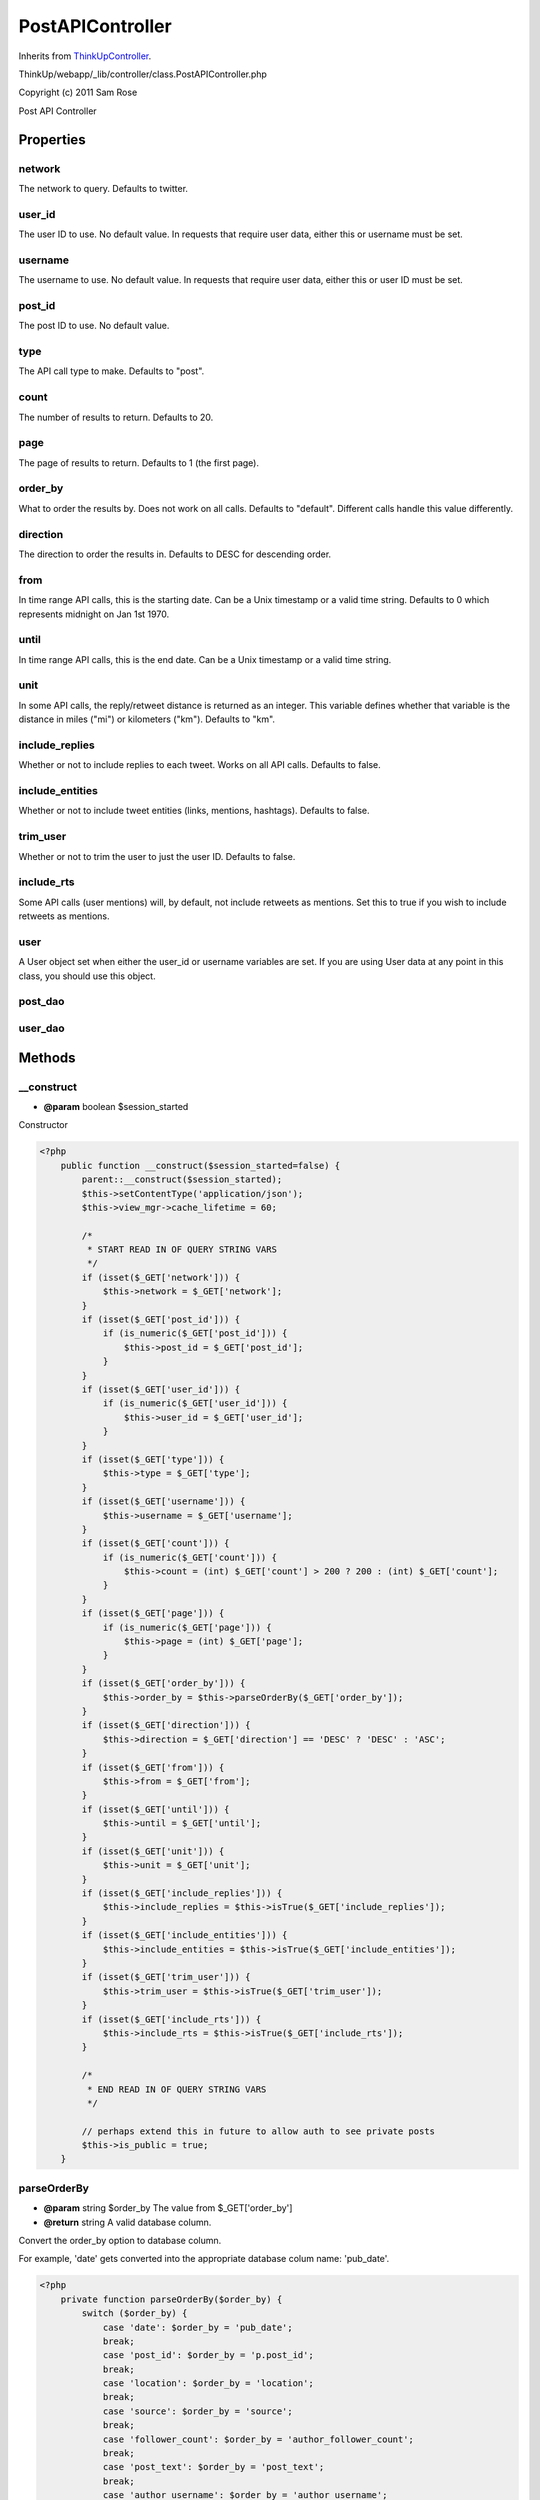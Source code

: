 PostAPIController
=================
Inherits from `ThinkUpController <./ThinkUpController.html>`_.

ThinkUp/webapp/_lib/controller/class.PostAPIController.php

Copyright (c) 2011 Sam Rose

Post API Controller


Properties
----------

network
~~~~~~~

The network to query. Defaults to twitter.

user_id
~~~~~~~

The user ID to use. No default value. In requests that require user data, either this or username must be set.

username
~~~~~~~~

The username to use. No default value. In requests that require user data, either this or user ID must be set.

post_id
~~~~~~~

The post ID to use. No default value.

type
~~~~

The API call type to make. Defaults to "post".

count
~~~~~

The number of results to return. Defaults to 20.

page
~~~~

The page of results to return. Defaults to 1 (the first page).

order_by
~~~~~~~~

What to order the results by. Does not work on all calls. Defaults to "default". Different calls handle this
value differently.

direction
~~~~~~~~~

The direction to order the results in. Defaults to DESC for descending order.

from
~~~~

In time range API calls, this is the starting date. Can be a Unix timestamp or a valid time string. Defaults to
0 which represents midnight on Jan 1st 1970.

until
~~~~~

In time range API calls, this is the end date. Can be a Unix timestamp or a valid time string.

unit
~~~~

In some API calls, the reply/retweet distance is returned as an integer. This variable defines whether that
variable is the distance in miles ("mi") or kilometers ("km"). Defaults to "km".

include_replies
~~~~~~~~~~~~~~~

Whether or not to include replies to each tweet. Works on all API calls. Defaults to false.

include_entities
~~~~~~~~~~~~~~~~

Whether or not to include tweet entities (links, mentions, hashtags). Defaults to false.

trim_user
~~~~~~~~~

Whether or not to trim the user to just the user ID. Defaults to false.

include_rts
~~~~~~~~~~~

Some API calls (user mentions) will, by default, not include retweets as mentions. Set this to true if you wish
to include retweets as mentions.

user
~~~~

A User object set when either the user_id or username variables are set. If you are using User data at any point
in this class, you should use this object.

post_dao
~~~~~~~~



user_dao
~~~~~~~~





Methods
-------

__construct
~~~~~~~~~~~
* **@param** boolean $session_started


Constructor

.. code-block:: php5

    <?php
        public function __construct($session_started=false) {
            parent::__construct($session_started);
            $this->setContentType('application/json');
            $this->view_mgr->cache_lifetime = 60;
    
            /*
             * START READ IN OF QUERY STRING VARS
             */
            if (isset($_GET['network'])) {
                $this->network = $_GET['network'];
            }
            if (isset($_GET['post_id'])) {
                if (is_numeric($_GET['post_id'])) {
                    $this->post_id = $_GET['post_id'];
                }
            }
            if (isset($_GET['user_id'])) {
                if (is_numeric($_GET['user_id'])) {
                    $this->user_id = $_GET['user_id'];
                }
            }
            if (isset($_GET['type'])) {
                $this->type = $_GET['type'];
            }
            if (isset($_GET['username'])) {
                $this->username = $_GET['username'];
            }
            if (isset($_GET['count'])) {
                if (is_numeric($_GET['count'])) {
                    $this->count = (int) $_GET['count'] > 200 ? 200 : (int) $_GET['count'];
                }
            }
            if (isset($_GET['page'])) {
                if (is_numeric($_GET['page'])) {
                    $this->page = (int) $_GET['page'];
                }
            }
            if (isset($_GET['order_by'])) {
                $this->order_by = $this->parseOrderBy($_GET['order_by']);
            }
            if (isset($_GET['direction'])) {
                $this->direction = $_GET['direction'] == 'DESC' ? 'DESC' : 'ASC';
            }
            if (isset($_GET['from'])) {
                $this->from = $_GET['from'];
            }
            if (isset($_GET['until'])) {
                $this->until = $_GET['until'];
            }
            if (isset($_GET['unit'])) {
                $this->unit = $_GET['unit'];
            }
            if (isset($_GET['include_replies'])) {
                $this->include_replies = $this->isTrue($_GET['include_replies']);
            }
            if (isset($_GET['include_entities'])) {
                $this->include_entities = $this->isTrue($_GET['include_entities']);
            }
            if (isset($_GET['trim_user'])) {
                $this->trim_user = $this->isTrue($_GET['trim_user']);
            }
            if (isset($_GET['include_rts'])) {
                $this->include_rts = $this->isTrue($_GET['include_rts']);
            }
    
            /*
             * END READ IN OF QUERY STRING VARS
             */
    
            // perhaps extend this in future to allow auth to see private posts
            $this->is_public = true;
        }


parseOrderBy
~~~~~~~~~~~~
* **@param** string $order_by The value from $_GET['order_by']
* **@return** string A valid database column.


Convert the order_by option to database column.

For example, 'date' gets converted into the appropriate database colum name: 'pub_date'.

.. code-block:: php5

    <?php
        private function parseOrderBy($order_by) {
            switch ($order_by) {
                case 'date': $order_by = 'pub_date';
                break;
                case 'post_id': $order_by = 'p.post_id';
                break;
                case 'location': $order_by = 'location';
                break;
                case 'source': $order_by = 'source';
                break;
                case 'follower_count': $order_by = 'author_follower_count';
                break;
                case 'post_text': $order_by = 'post_text';
                break;
                case 'author_username': $order_by = 'author_username';
                break;
    
                default: $order_by = $this->order_by;
                break;
            }
    
            return $order_by;
        }


isTrue
~~~~~~
* **@param** string $var The value to determine.
* **@return** bool True if $var is 't', 'true' or '1'.


Determine whether the given value represents true or not. Used for the boolean $_GET values such as
trim_user and include_entities.

.. code-block:: php5

    <?php
        private function isTrue($var) {
            if (isset($var) && !is_null($var)) {
                return $var == 'true' || $var == 't' || $var == '1';
            } else {
                return false;
            }
        }


control
~~~~~~~



.. code-block:: php5

    <?php
        public function control() {
            /*
             * Check if the view is cached and, if it is, return the cached version before any of the application login
             * is executed.
             */
            if ($this->view_mgr->isViewCached()) {
                if ($this->view_mgr->is_cached('json.tpl', $this->getCacheKeyString())) {
                    // set the json data to keep the ThinkUpController happy.
                    $this->setJsonData(array());
                    return $this->generateView();
                }
            }
    
            /*
             * Check if the API is disabled and, if it is, throw the appropriate exception.
             *
             * Docs: http://thinkupapp.com/docs/userguide/api/errors/apidisabled.html
             */
            $is_api_disabled = Config::getInstance()->getValue('is_api_disabled');
            if ($is_api_disabled) {
                throw new APIDisabledException();
            }
    
            // fetch the correct PostDAO and UserDAO from the DAOFactory
            $this->post_dao = DAOFactory::getDAO('PostDAO');
            $this->user_dao = DAOFactory::getDAO('UserDAO');
    
            /*
             * Use the information gathered from the query string to retrieve a
             * User object. This will be the standard object with which to get
             * User information from in API calls.
             */
            if ($this->user_id != null) {
                $this->user = $this->user_dao->getDetails($this->user_id, $this->network);
            } else if ($this->username != null) {
                $this->user = $this->user_dao->getUserByName($this->username, $this->network);
            } else {
                $this->user = null;
            }
    
            /*
             * This switch statement is the main part of this function. It decides
             * what type of posts will be fetched depending on the "type" GET
             * variable and use the PostDAO to fetch the appropriate posts from
             * the database.
             *
             * If a required field is missing it will create an error field to
             * output in JSON.
             */
            switch ($this->type) {
                /*
                 * Gets a post.
                 *
                 * Required arguments: post_id
                 *
                 * Optional arguments: network, include_entities, include_replies, trim_user
                 *
                 * Docs: http://thinkupapp.com/docs/userguide/api/posts/post.html
                 */
                case 'post':
                    if (is_null($this->post_id)) {
                        $m = 'A request of type ' . $this->type . ' requires a post_id to be specified.';
                        throw new RequiredArgumentMissingException($m);
                    } else {
                        $data = $this->post_dao->getPost($this->post_id, $this->network, $this->is_public);
                    }
                    break;
    
                    /*
                     * Gets all retweets to a post.
                     *
                     * Required arguments: post_id
                     *
                     * Optional arguments: network, order_by, unit, count, page, include_entities, include_replies, trim_user
                     *
                     * Docs: http://thinkupapp.com/docs/userguide/api/posts/post_retweets.html
                     */
                case 'post_retweets':
                    if (is_null($this->post_id)) {
                        $m = 'A request of type ' . $this->type . ' requires a post_id to be specified.';
                        throw new RequiredArgumentMissingException($m);
                    } else {
                        $data = $this->post_dao->getRetweetsOfPost($this->post_id, $this->network, $this->order_by,
                        $this->unit, $this->is_public, $this->count, $this->page);
                    }
                    break;
    
                    /**
                     * Gets replies to a post.
                     *
                     * Required arguments: post_id
                     *
                     * Optional arguments: network, order_by, unit, count, page, include_entities, include_replies, trim_user
                     *
                     * Ordering can only be done by either location or follower count.
                     *
                     * Docs: http://thinkupapp.com/docs/userguide/api/posts/post_replies.html
                     */
                case 'post_replies':
                    if (is_null($this->post_id)) {
                        $m = 'A request of type ' . $this->type . ' requires a post_id to be specified.';
                        throw new RequiredArgumentMissingException($m);
                    } else {
                        $data = $this->post_dao->getRepliesToPost($this->post_id, $this->network, $this->order_by,
                        $this->unit, $this->is_public, $this->count, $this->page);
                    }
                    break;
    
                    /*
                     * Get posts related to a post (replies to it, retweets of it).
                     *
                     * Required arguments: post_id
                     *
                     * Optional arguments: network, count, page, geo_encoded_only, include_original_post, include_entities,
                     * include_replies, trim_user
                     *
                     * Docs: http://thinkupapp.com/docs/userguide/api/posts/related_posts.html
                     */
                case 'related_posts':
                    if (is_null($this->post_id)) {
                        $m = 'A request of type ' . $this->type . ' requires a post_id to be specified.';
                        throw new RequiredArgumentMissingException($m);
                    } else {
                        $data = $this->post_dao->getRelatedPosts($this->post_id, $this->network, $this->is_public,
                        $this->count, $this->page, $geo_encoded_only = false, $include_original_post = false);
                    }
                    break;
    
                    /*
                     * Gets the user's most replied to posts.
                     *
                     * Required arguments: user_id or username
                     *
                     * Optional arguments: network, count, page, include_entities, include_replies, trim_user
                     *
                     * Docs: http://thinkupapp.com/docs/userguide/api/posts/user_posts_most_replied_to.html
                     */
                case 'user_posts_most_replied_to':
                    if (is_null($this->user)) {
                        // Check why the User object is null. Could be missing required fields or not found.
                        if (is_null($this->user_id) && is_null($this->username)) {
                            $m = 'A request of type ' . $this->type . ' requires a user_id or username to be specified.';
                            throw new RequiredArgumentMissingException($m);
                        } else {
                            throw new UserNotFoundException();
                        }
                    } else {
                        $data = $this->post_dao->getMostRepliedToPosts($this->user->user_id, $this->network, $this->count,
                        $this->page, $this->is_public);
                    }
                    break;
    
                    /*
                     * Gets the user's most retweeted posts.
                     *
                     * Required arguments: user_id or username
                     *
                     * Optional arguments: network, count, page, include_entities, include_replies, trim_user
                     *
                     * Docs: http://thinkupapp.com/docs/userguide/api/posts/user_posts_most_retweeted.html
                     */
                case 'user_posts_most_retweeted':
                    if (is_null($this->user)) {
                        // Check why the User object is null. Could be missing required fields or not found.
                        if (is_null($this->user_id) && is_null($this->username)) {
                            $m = 'A request of type ' . $this->type . ' requires a user_id or username to be specified.';
                            throw new RequiredArgumentMissingException($m);
                        } else {
                            throw new UserNotFoundException();
                        }
                    } else {
                        $data = $this->post_dao->getMostRetweetedPosts($this->user->user_id, $this->network, $this->count,
                        $this->page, $this->is_public);
                    }
                    break;
    
                    /*
                     * Gets posts a user has made.
                     *
                     * Required arguments: user_id or username
                     *
                     * Optional arguments: network, count, page, order_by, direction, include_entities, include_replies,
                     * trim_user
                     *
                     * Docs: http://thinkupapp.com/docs/userguide/api/posts/user_posts.html
                     */
                case 'user_posts':
                    if (is_null($this->user)) {
                        // Check why the User object is null. Could be missing required fields or not found.
                        if (is_null($this->user_id) && is_null($this->username)) {
                            $m = 'A request of type ' . $this->type . ' requires a user_id or username to be specified.';
                            throw new RequiredArgumentMissingException($m);
                        } else {
                            throw new UserNotFoundException();
                        }
                    } else {
                        $data = $this->post_dao->getAllPosts($this->user->user_id, $this->network, $this->count,
                        $this->page, true, $this->order_by, $this->direction, $this->is_public);
                    }
                    break;
    
                    /*
                     * Gets posts a user has made.
                     *
                     * Required arguments: user_id or username, from and until
                     *
                     * Optional arguments: network, order_by, direction, include_entities, include_replies,
                     * trim_user
                     *
                     * Docs: http://thinkupapp.com/docs/userguide/api/posts/user_posts_in_range.html
                     */
                case 'user_posts_in_range':
                    if (is_null($this->user) || is_null($this->from) || is_null($this->until)) {
                        // Check why the User object is null. Could be missing required fields or not found.
                        if (is_null($this->user_id) && is_null($this->username)) {
                            $m = 'A request of type ' . $this->type . ' requires a user_id or username to be specified.';
                            throw new RequiredArgumentMissingException($m);
                        } else if (is_null($this->from) || is_null($this->until)) {
                            $m = 'A request of type ' . $this->type . ' requires valid from and until parameters to be ';
                            $m .= 'specified.';
                            throw new RequiredArgumentMissingException($m);
                        } else {
                            throw new UserNotFoundException();
                        }
                    } else {
                        $data = $this->post_dao->getPostsByUserInRange($this->user->user_id, $this->network, $this->from,
                        $this->until, $this->order_by, $this->direction, $iterator=false, $this->is_public);
                    }
                    break;
    
                    /*
                     * Gets posts a user is mentioned in.
                     *
                     * Required arguments: user_id or username
                     *
                     * Optional arguments: network, count, page, include_rts, include_entities, include_replies, trim_user
                     *
                     * Docs: http://thinkupapp.com/docs/userguide/api/posts/user_mentions.html
                     */
                case 'user_mentions':
                    if (is_null($this->user)) {
                        // Check why the User object is null. Could be missing required fields or not found.
                        if (is_null($this->user_id) && is_null($this->username)) {
                            $m = 'A request of type ' . $this->type . ' requires a user_id or username to be specified.';
                            throw new RequiredArgumentMissingException($m);
                        } else {
                            throw new UserNotFoundException();
                        }
                    } else {
                        $data = $this->post_dao->getAllMentions($this->user->username, $this->count, $this->network,
                        $this->page, $this->is_public, $this->include_rts, $this->order_by, $this->direction);
                    }
                    break;
    
                    /*
                     * Gets question posts a user has made.
                     *
                     * Required arguments: user_id or username
                     *
                     * Optional arguments: network, count, page, order_by, direction, include_entities, include_replies,
                     * trim_user
                     *
                     * Docs: http://thinkupapp.com/docs/userguide/api/posts/user_questions.html
                     */
                case 'user_questions':
                    if (is_null($this->user)) {
                        // Check why the User object is null. Could be missing required fields or not found.
                        if (is_null($this->user_id) && is_null($this->username)) {
                            $m = 'A request of type ' . $this->type . ' requires a user_id or username to be specified.';
                            throw new RequiredArgumentMissingException($m);
                        } else {
                            throw new UserNotFoundException();
                        }
                    } else {
                        $data = $this->post_dao->getAllQuestionPosts($this->user->user_id, $this->network, $this->count,
                        $this->page, $this->order_by, $this->direction, $this->is_public);
                    }
                    break;
    
                    /*
                     * Gets replies to a user.
                     *
                     * Required arguments: user_id or username
                     *
                     * Optional arguments: network, count, page, order_by, direction, include_entities, include_replies,
                     * trim_user
                     *
                     * http://thinkupapp.com/docs/userguide/api/posts/user_replies.html
                     */
                case 'user_replies':
                    if (is_null($this->user)) {
                        // Check why the User object is null. Could be missing required fields or not found.
                        if (is_null($this->user_id) && is_null($this->username)) {
                            $m = 'A request of type ' . $this->type . ' requires a user_id or username to be specified.';
                            throw new RequiredArgumentMissingException($m);
                        } else {
                            throw new UserNotFoundException();
                        }
                    } else {
                        $data = $this->post_dao->getAllReplies($this->user->user_id, $this->network, $this->count,
                        $this->page, $this->order_by, $this->direction, $this->is_public);
                    }
                    break;
    
                    /*
                     * Generate an error because the API call type was not recognized.
                     *
                     * Docs: http://thinkupapp.com/docs/userguide/api/errors/apicalltypenotrecognised.html
                     */
                default:
                    throw new APICallTypeNotRecognizedException($this->type);
                    break;
            }
    
            switch ($this->network) {
                case 'twitter':
                    if (is_array($data)) {
                        foreach ($data as $key => $post) {
                            $data[$key] = $this->convertPostToTweet($post);
                        }
                    } else {
                        $data = $this->convertPostToTweet($data);
                    }
                    break;
    
                case 'facebook':
                    // write a function here to convert to Facebook API style
                    break;
    
                default: break;
            }
    
            // if no posts were found, $data is null. Set it to an empty array.
            if (is_null($data)) {
                $data = array();
            }
    
            $this->setJsonData($data);
            return $this->generateView();
        }


convertPostToTweet
~~~~~~~~~~~~~~~~~~
* **@param** Post $post The post object.
* **@return** stdObject The post formatted to look like the Twitter API.


Convert the post as it is returned from the database to how it looks when output by the Twitter API.
Also, add the replies into the post with the index "replies".

If the $post parameter is not a Post object, the function returns null.

.. code-block:: php5

    <?php
        private function convertPostToTweet($post) {
            if (!is_a($post, 'Post')) {
                return null;
            }
    
            if ($this->include_replies) {
                /*
                 * Get all replies to the post. The limit is set to 0 because if the count is not greater than 0,
                 * the method returns all replies.
                 */
                $replies = $this->post_dao->getRepliesToPost($post->post_id, $post->network,
                $this->order_by, $this->unit, $this->is_public, 0);
    
                // if replies exist for this post
                if ($replies) {
                    // recursively scan through the post replies, converting them
                    foreach ($replies as $reply) {
                        $reply = $this->convertPostToTweet($reply);
                    }
    
                    // add the replies to the post
                    $post->replies = $replies;
                }
            }
    
            /*
             * Chop and changing the data fetched from the database to look more like the official Twitter API.
             */
            $post->text = $post->post_text;
            $post->created_at = strftime('%a %b %d %T %z %Y', strtotime($post->pub_date));
            $post->id = $post->post_id;
            $post->favorited = $post->favorited ? true : false;
            $post->annotations = null; // to be implemented at some point
            $post->truncated = false; // always false
            $post->protected = $post->is_protected == 0 ? false : true;
    
            if ($post->geo != null) {
                $coordinates = preg_split('/(, |,| )/', $post->geo);
                $post->geo = new stdClass();
                $post->geo->coordinates = $coordinates;
                $post->coordinates->coordinates = $coordinates;
            }
    
            /*
             * SET THINKUP METADATA
             */
            $post->thinkup = new stdClass();
            $post->thinkup->retweet_count_cache = $post->retweet_count_cache;
            $post->thinkup->retweet_count_api = $post->retweet_count_api;
            $post->thinkup->reply_count_cache = $post->reply_count_cache;
            $post->thinkup->old_retweet_count_cache = $post->old_retweet_count_cache;
            $post->thinkup->is_geo_encoded = $post->is_geo_encoded;
    
            $user = $this->user_dao->getUserByName($post->author_username, $post->network);
    
            /*
             * Occasionally you run into users you haven't fetched yet. Bypass this code if you find one of them.
             */
            if ($user != null) {
                if (!$this->trim_user) {
                    $post->user = $this->convertUserToStdClass($user);
    
                    $post->user->id = $post->user->user_id;
                    $post->user->followers_count = $post->user->follower_count;
                    $post->user->profile_image_url = $post->user->avatar;
                    $post->user->name = $post->user->full_name;
                    $post->user->screen_name = $post->user->username;
                    $post->user->statuses_count = $post->user->post_count;
                    $post->user->created_at = strftime('%a %b %d %T %z %Y', strtotime($post->user->joined));
                    $post->user->favorites_count = $post->user->favorites_count;
                    $post->user->utc_offset = Config::getInstance()->getGMTOffset() * 3600;
    
                    if (isset($post->user->other)) {
                        if (isset($post->user->other['avg_tweets_per_day'])) {
                            $post->user->avg_tweets_per_day = $post->user->other['avg_tweets_per_day'];
                        }
                        if (isset($post->user->other['last_updated'])) {
                            $post->user->last_updated = $post->user->other['last_updated'];
                        }
                    }
    
                    $post->user->thinkup = new stdClass();
    
                    $post->user->thinkup->last_post = $post->user->last_post;
                    $post->user->thinkup->last_post_id = $post->user->last_post_id;
                    $post->user->thinkup->found_in = $post->user->found_in;
    
                } else {
                    $post->user->id = $user->user_id;
                }
            }
    
            if ($this->include_entities) {
                /*
                 * Gather the links and format them into a Tweet entity.
                 *
                 * As part of this conditional, a search for the link in the post text
                 * is made because it seemed occasionally that unrelated links were
                 * finding their way into entities. I don't know why.
                 */
                $post->entities->urls = array();
                if (!is_null($post->link)) {
                    if (!is_null($post->link->url) && !empty($post->link->url)
                    && stripos($post->link->url, $post->text) !== false) {
                        $link = new stdClass();
                        $link->url = stripslashes($post->link->url);
                        $link->expanded_url = $post->link->expanded_url == "" ? null : $post->link->expanded_url;
                        $link->indices = array();
                        $link->indices[] = stripos($post->text, $link->url);
                        $link->indices[] = strlen($link->url) + $link->indices[0];
                        $post->entities->urls[] = $link;
                    }
                }
    
                /*
                 * Gather hashtags and format them into a Tweet entity.
                 */
                $extracted_hashtags = Post::extractHashtags($post->text);
    
                $post->entities->hashtags = array();
                if (!empty($extracted_hashtags)) {
                    foreach ($extracted_hashtags as $hashtag_text) {
                        $hashtag = new stdClass();
                        $hashtag->text = str_replace('#', '', $hashtag_text);
                        $hashtag->indices[] = stripos($post->text, $hashtag_text);
                        $hashtag->indices[] = strlen($hashtag_text) + $hashtag->indices[0];
    
                        $post->entities->hashtags[] = $hashtag;
                    }
                }
    
                /*
                 * Gather mentions and format them into a Tweet entity.
                 */
                $mentions = Post::extractMentions($post->text);
    
                $post->entities->user_mentions = array();
                if (!empty($mentions)) {
                    foreach ($mentions as $username) {
                        $mentioned_user = $this->user_dao->getUserByName(str_replace('@', '', $username),
                        $user->network);
                        $mention = new stdClass();
    
                        if (is_null($mentioned_user)) {
                            // skip this for now, probably not a good idea
                            continue;
    
                            /*
                             * If the user is not in our own ThinkUp database, a Twitter API call needs to be
                             * made to fill in the missing details.
                             *
                             * Not 100% sure if this is a good idea but it works.
                             */
                            $user_api_call = json_decode(Utils::getURLContents(
                                                    'https://api.twitter.com/1/users/show.json?screen_name=' . $username));
    
                            $mention->name = $user_api_call->name;
                            $mention->id = $user_api_call->id;
                            $mention->screen_name = $user_api_call->screen_name;
                        } else {
                            $mention->name = $mentioned_user->full_name;
                            $mention->id = $mentioned_user->user_id;
                            $mention->screen_name = $mentioned_user->username;
                        }
    
                        $mention->indices = array();
                        $mention->indices[] = stripos($post->text, $username);
                        $mention->indices[] = strlen($username) + $mention->indices[0];
    
                        $post->entities->user_mentions[] = $mention;
                    }
                }
            }
    
            if ($post->in_retweet_of_post_id != null) {
                $post->retweeted_status = $this->post_dao->getPost($post->in_retweet_of_post_id, $user->network);
                $post->retweeted_status = $this->convertPostToTweet($post->retweeted_status);
            }
    
            /*
             * Unset no-longer-used variables in this post; mostly variables that have been moved to more
             * Twtter like locations / naming conventions.
             */
            unset(
            $post->post_id,
            $post->pub_date,
            $post->network,
            $post->post_text,
            $post->author,
            $post->author_fullname,
            $post->author_username,
            $post->author_user_id,
            $post->author_avatar,
            $post->adj_pub_date,
            $post->user->follower_count,
            $post->user->is_protected,
            $post->user->network,
            $post->user->avatar,
            $post->user->full_name,
            $post->user->username,
            $post->user->user_id,
            $post->user->post_count,
            $post->user->joined,
            $post->user->favorites_count,
            $post->user->other,
            $post->link,
            $post->in_retweet_of_post_id,
            $post->in_retweet_of_user_id,
            $post->retweet_count_cache,
            $post->reply_count_cache,
            $post->old_retweet_count_cache,
            $post->is_geo_encoded,
            $post->rt_threshold,
            $post->is_protected,
            $post->user->last_post,
            $post->user->last_post_id,
            $post->user->found_in
            );
            return $post;
        }


convertUserToStdClass
~~~~~~~~~~~~~~~~~~~~~
* **@param** User $user A User object.
* **@return** stdClass A stdClass object with all of the same vars as the User object that was passed in.


Convert a User object into a stdClass object. This was necessary because of the overloaded __set() method on
the User object.

.. code-block:: php5

    <?php
        private function convertUserToStdClass(User $user) {
            if (is_object($user)) {
                $return = new stdClass();
                foreach (get_object_vars($user) as $key => $val) {
                    $return->$key = $val;
                }
                return $return;
            }
            else {
                return null;
            }
        }




